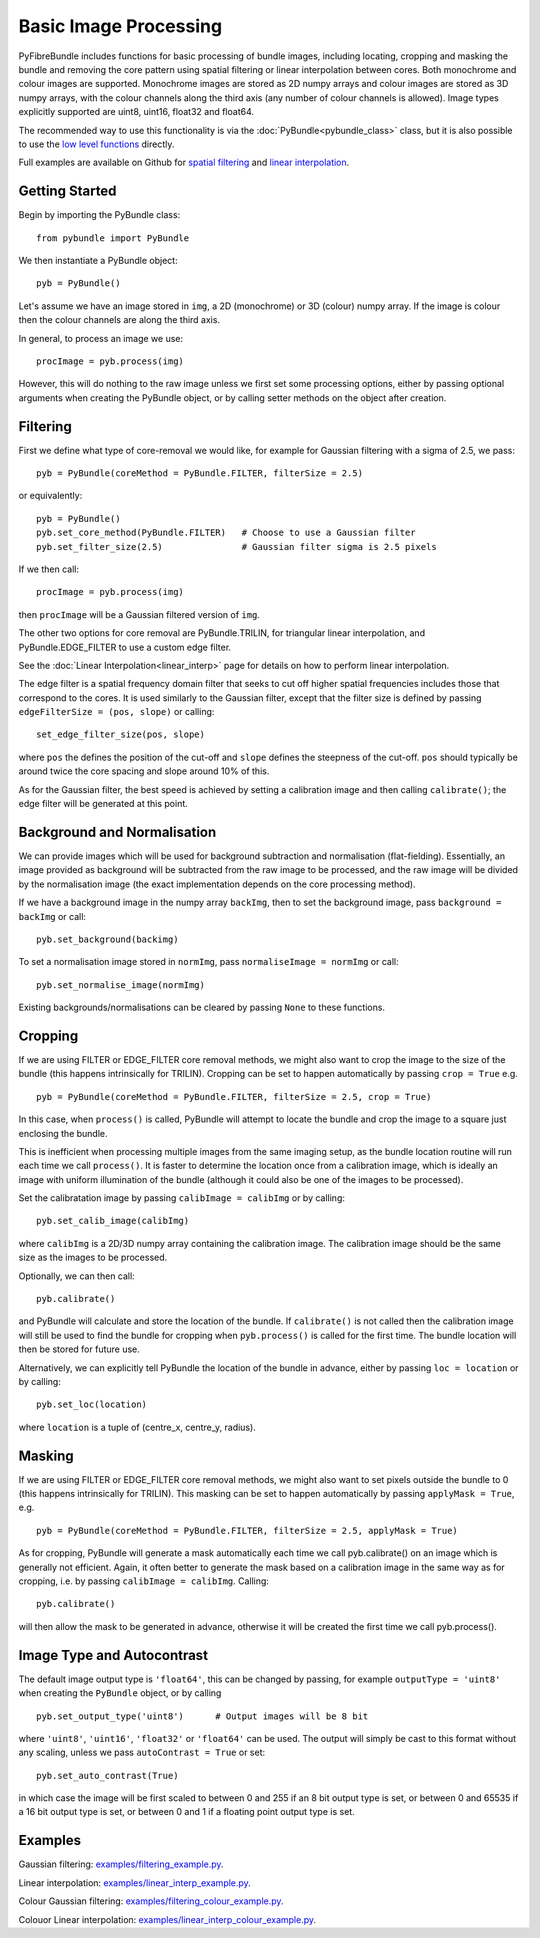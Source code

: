 ----------------------
Basic Image Processing
----------------------
PyFibreBundle includes functions for basic processing of bundle images, 
including locating, cropping and masking the bundle and removing the core 
pattern using spatial filtering or linear interpolation between cores. Both 
monochrome and colour images are supported. Monochrome images are stored
as 2D numpy arrays and colour images are stored as 3D numpy arrays, with the
colour channels along the third axis (any number of colour channels is allowed).
Image types explicitly supported are uint8, uint16, float32 and float64.

The recommended way to use this functionality is via the 
:doc:`PyBundle<pybundle_class>` class, but it is also possible to
use the `low level functions <low_level.html>`_ directly.

Full examples are available on Github for `spatial filtering <https://github.com/MikeHughesKent/PyFibreBundle/blob/main/examples/filtering_example.py>`_ 
and `linear interpolation <https://github.com/MikeHughesKent/PyFibreBundle/blob/main/examples/linear_interp_example.py>`_.

^^^^^^^^^^^^^^^^^^^^^^^^^^^^^^^^^^^^^^^^
Getting Started
^^^^^^^^^^^^^^^^^^^^^^^^^^^^^^^^^^^^^^^^

Begin by importing the PyBundle class::

    from pybundle import PyBundle
    
We then instantiate a PyBundle object::

    pyb = PyBundle()
    
Let's assume we have an image stored in ``img``, a 2D (monochrome) or 3D 
(colour) numpy array. If the image is colour then the colour channels are along 
the third axis. 

In general, to process an image we use::

    procImage = pyb.process(img)

However, this will do nothing to the raw image unless we first set some processing options, either by
passing optional arguments when creating the PyBundle object, or by calling setter methods on the object
after creation.

^^^^^^^^^^^^^^^^^^^^^^^^^^^^^^^^^^^^^^^^
Filtering
^^^^^^^^^^^^^^^^^^^^^^^^^^^^^^^^^^^^^^^^
 
First we define what type of core-removal we would like, for example for Gaussian filtering with
a sigma of 2.5, we pass::

    pyb = PyBundle(coreMethod = PyBundle.FILTER, filterSize = 2.5)
     
or equivalently::   

    pyb = PyBundle()
    pyb.set_core_method(PyBundle.FILTER)   # Choose to use a Gaussian filter
    pyb.set_filter_size(2.5)               # Gaussian filter sigma is 2.5 pixels
    
If we then call::

    procImage = pyb.process(img)

then ``procImage`` will be a Gaussian filtered version of ``img``.  

The other two options for core removal are PyBundle.TRILIN, for triangular linear
interpolation, and PyBundle.EDGE_FILTER to use a custom edge filter.

See the :doc:`Linear Interpolation<linear_interp>`  page for details on 
how to perform linear interpolation.

The edge filter is a spatial frequency domain filter that seeks to cut off
higher spatial frequencies includes those that correspond to the cores. It is used 
similarly to the Gaussian filter, except that the
filter size is defined by passing ``edgeFilterSize = (pos, slope)`` or
calling::

    set_edge_filter_size(pos, slope)
    
where ``pos`` the defines the position of the cut-off and ``slope`` defines
the steepness of the cut-off. ``pos`` should typically be around twice the 
core spacing and slope around 10% of this.   

As for the Gaussian filter, the best speed is achieved by setting a calibration
image and then calling ``calibrate()``; the edge filter will be generated at 
this point.


^^^^^^^^^^^^^^^^^^^^^^^^^^^^^^^^^^^^^^^^
Background and Normalisation
^^^^^^^^^^^^^^^^^^^^^^^^^^^^^^^^^^^^^^^^

We can provide images which will be used for background subtraction and
normalisation (flat-fielding). Essentially, an image provided as background 
will be subtracted from the raw image to be processed, and the raw image
will be divided by the normalisation image (the exact implementation depends
on the core processing method).

If we have a background image in the numpy array ``backImg``, then to set the 
background image, pass ``background = backImg`` or call::

    pyb.set_background(backimg)

To set a normalisation image stored in ``normImg``, pass 
``normaliseImage = normImg`` or call::

    pyb.set_normalise_image(normImg)
    
Existing backgrounds/normalisations can be cleared by passing ``None`` to these
functions.        

^^^^^^^^^^^^^^^^^^^^^^^^^^^^^^^^^^^^^^^^
Cropping 
^^^^^^^^^^^^^^^^^^^^^^^^^^^^^^^^^^^^^^^^

If we are using FILTER or EDGE_FILTER core removal methods, we might also want 
to crop the image to the size of the bundle (this happens intrinsically for
TRILIN). Cropping can be set to happen automatically by passing ``crop = True``
e.g. ::

    pyb = PyBundle(coreMethod = PyBundle.FILTER, filterSize = 2.5, crop = True)

In this case, when ``process()`` is called, PyBundle will attempt to locate
the bundle and crop the image to a square just enclosing the bundle. 

This is inefficient when processing multiple images from the same imaging
setup, as the bundle location routine will run each time we call ``process()``.
It is faster to determine the location once from a calibration image, 
which is ideally an image with uniform illumination of the bundle
(although it could also be one of the images to be processed). 

Set the calibratation image by passing    
``calibImage = calibImg`` or by calling::

    pyb.set_calib_image(calibImg)
    
where ``calibImg`` is a 2D/3D numpy array containing the calibration image. The
calibration image should be the same size as the images to be processed.

Optionally, we can then call::

    pyb.calibrate()   
    
and PyBundle will calculate and store the location of the bundle. If 
``calibrate()`` is not called then the calibration image will still be used to
find the bundle for cropping when ``pyb.process()`` is called for the first time. The
bundle location will then be stored for future use.    

Alternatively, we can explicitly tell PyBundle the location of the bundle 
in advance, either by passing ``loc = location`` or by calling::

    pyb.set_loc(location)
    
where ``location`` is a tuple of (centre_x, centre_y, radius).



^^^^^^^^^^^^^^^^^^^^^^^^^^^^^^^^^^^^^^^^
Masking
^^^^^^^^^^^^^^^^^^^^^^^^^^^^^^^^^^^^^^^^

If we are using FILTER or EDGE_FILTER core removal methods, we might also want 
to set pixels outside the bundle to 0 (this happens intrinsically for
TRILIN). This masking can be set to happen automatically by passing 
``applyMask = True``, e.g. ::

    pyb = PyBundle(coreMethod = PyBundle.FILTER, filterSize = 2.5, applyMask = True)

As for cropping, PyBundle will generate a mask automatically each time we call 
pyb.calibrate() on an image which is generally not efficient. Again, it often better to 
generate the mask based on a calibration image in the same way as for cropping, i.e. by 
passing ``calibImage = calibImg``. Calling::

    pyb.calibrate()   

will then allow the mask to be generated in advance, otherwise it will
be created the first time we call pyb.process().


^^^^^^^^^^^^^^^^^^^^^^^^^^^^^^^^^^^^^^^^
Image Type and Autocontrast
^^^^^^^^^^^^^^^^^^^^^^^^^^^^^^^^^^^^^^^^
  
The default image output type is ``'float64'``, this can be changed by passing, for 
example ``outputType = 'uint8'`` when creating the ``PyBundle`` object, or by 
calling ::

    pyb.set_output_type('uint8')      # Output images will be 8 bit
    
where ``'uint8'``, ``'uint16'``, ``'float32'`` or ``'float64'`` can be used. 
The output will simply be cast to this format without any scaling, unless we pass 
``autoContrast = True`` or set::

   pyb.set_auto_contrast(True)     
  
in which case the image will be first scaled to between 0 and 255 if an 
8 bit output type is set, or between 0 and 65535 if a 16 bit output type is 
set, or between 0 and 1 if a floating point output type is set.

    


^^^^^^^^^^^^^^^^^^^^^^^^^^^^^^^^^^^^^^^^
Examples
^^^^^^^^^^^^^^^^^^^^^^^^^^^^^^^^^^^^^^^^

Gaussian filtering: `examples/filtering_example.py <https://github.com/MikeHughesKent/PyFibreBundle/blob/main/examples/filtering_example.py>`_.

Linear interpolation: `examples/linear_interp_example.py <https://github.com/MikeHughesKent/PyFibreBundle/blob/main/examples/linear_interp_example.py>`_.

Colour Gaussian filtering: `examples/filtering_colour_example.py <https://github.com/MikeHughesKent/PyFibreBundle/blob/main/examples/filtering_colour_example.py>`_.

Colouor Linear interpolation: `examples/linear_interp_colour_example.py <https://github.com/MikeHughesKent/PyFibreBundle/blob/main/examples/linear_interp_colour_example.py>`_.
  